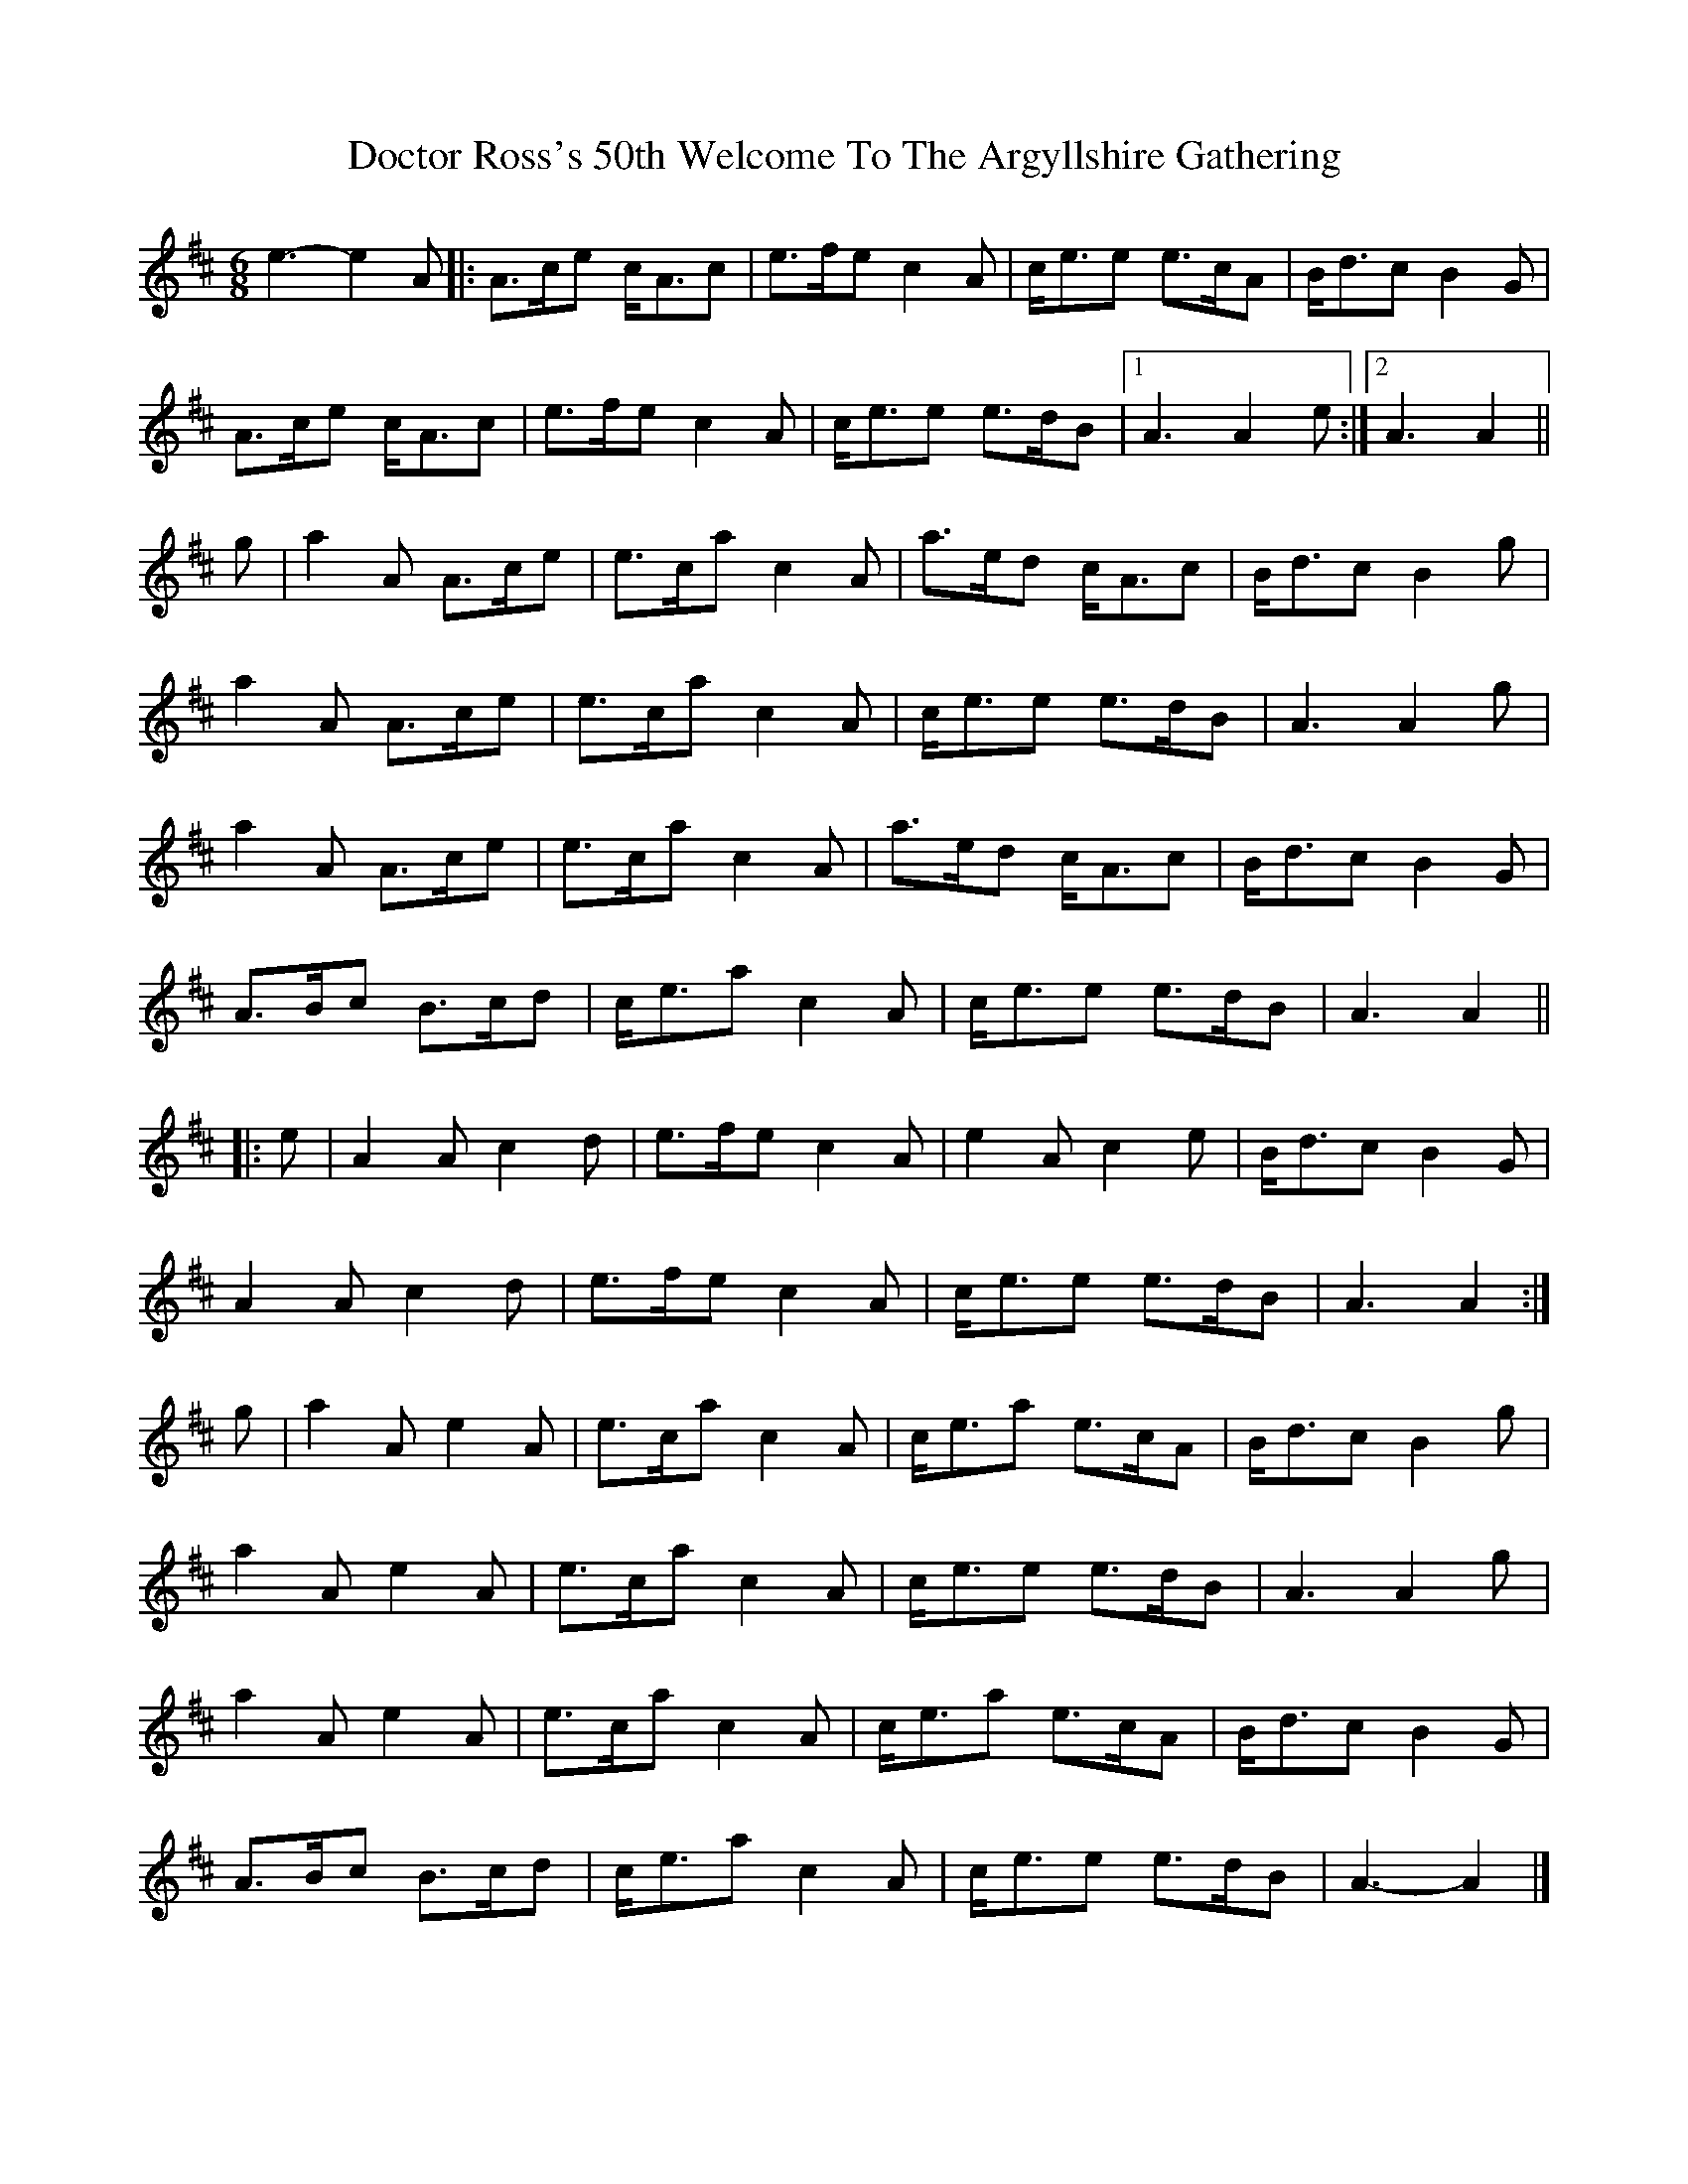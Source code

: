X: 3
T: Doctor Ross's 50th Welcome To The Argyllshire Gathering
Z: ceolachan
S: https://thesession.org/tunes/9075#setting19880
R: jig
M: 6/8
L: 1/8
K: Amix
e3- e2 A |:A>ce c<Ac | e>fe c2 A | c<ee e>cA | B<dc B2 G |
A>ce c<Ac | e>fe c2 A | c<ee e>dB |[1 A3 A2 e :|[2 A3 A2 ||
g |a2 A A>ce | e>ca c2 A | a>ed c<Ac | B<dc B2 g |
a2 A A>ce | e>ca c2 A | c<ee e>dB | A3 A2 g |
a2 A A>ce | e>ca c2 A | a>ed c<Ac | B<dc B2 G |
A>Bc B>cd | c<ea c2 A | c<ee e>dB | A3 A2 ||
|: e |A2 A c2 d | e>fe c2 A | e2 A c2 e | B<dc B2 G |
A2 A c2 d | e>fe c2 A | c<ee e>dB | A3 A2 :|
g |a2 A e2 A | e>ca c2 A | c<ea e>cA | B<dc B2 g |
a2 A e2 A | e>ca c2 A | c<ee e>dB | A3 A2 g |
a2 A e2 A | e>ca c2 A | c<ea e>cA | B<dc B2 G |
A>Bc B>cd | c<ea c2 A | c<ee e>dB | A3- A2 |]
